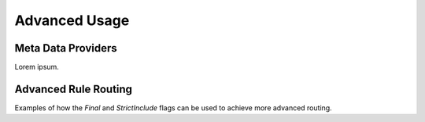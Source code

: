 ################
  Advanced Usage
################

Meta Data Providers
===================
Lorem ipsum.

Advanced Rule Routing
=====================
Examples of how the `Final` and `StrictInclude` flags can be used to achieve more advanced routing.
